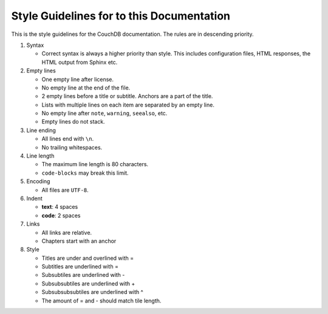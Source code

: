 .. Licensed under the Apache License, Version 2.0 (the "License"); you may not
.. use this file except in compliance with the License. You may obtain a copy of
.. the License at
..
..   http://www.apache.org/licenses/LICENSE-2.0
..
.. Unless required by applicable law or agreed to in writing, software
.. distributed under the License is distributed on an "AS IS" BASIS, WITHOUT
.. WARRANTIES OR CONDITIONS OF ANY KIND, either express or implied. See the
.. License for the specific language governing permissions and limitations under
.. the License.

.. _guidelines:

==========================================
Style Guidelines for to this Documentation
==========================================

This is the style guidelines for the CouchDB documentation.
The rules are in descending priority.

#. Syntax

   * Correct syntax is always a higher priority than style.
     This includes configuration files, HTML responses, the HTML output from
     Sphinx etc.

#. Empty lines

   * One empty line after license.
   * No empty line at the end of the file.
   * 2 empty lines before a title or subtitle. Anchors are a part of the title.
   * Lists with multiple lines on each item are separated by an empty line.
   * No empty line after ``note``, ``warning``, ``seealso``, etc.
   * Empty lines do not stack.

#. Line ending

   * All lines end with ``\n``.
   * No trailing whitespaces.

#. Line length

   * The maximum line length is 80 characters.
   * ``code-blocks`` may break this limit.

#. Encoding

   * All files are ``UTF-8``.

#. Indent

   * **text**: 4 spaces
   * **code**: 2 spaces

#. Links

   * All links are relative.
   * Chapters start with an anchor

#. Style

   * Titles are under and overlined with =
   * Subtitles are underlined with =
   * Subsubtiles are underlined with -
   * Subsubsubtiles are underlined with +
   * Subsubsubsubtiles are underlined with ^
   * The amount of = and - should match tile length.
